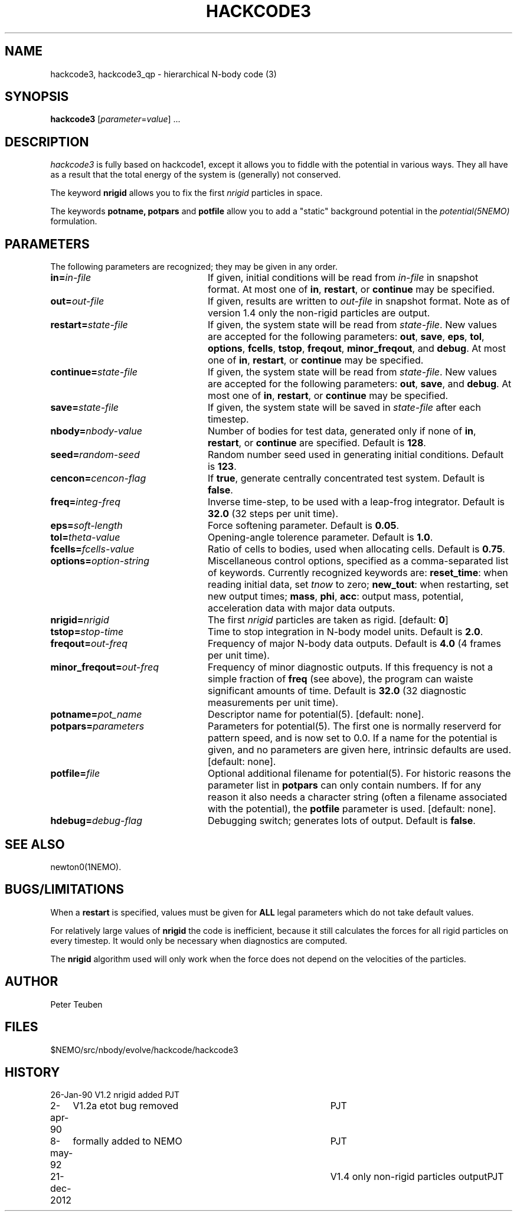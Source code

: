 .TH HACKCODE3 1NEMO "21 December 2012"
.SH NAME
hackcode3, hackcode3_qp \- hierarchical N-body code (3)
.SH SYNOPSIS
\fBhackcode3\fP [\fIparameter\fP=\fIvalue\fP] .\|.\|.
.SH DESCRIPTION
\fIhackcode3\fP is fully based on hackcode1, except it allows you to
fiddle with the potential in various ways. They all have as a result that
the total energy of the system is (generally) not conserved.
.PP
The keyword \fBnrigid\fP allows you to fix the first \fInrigid\fP
particles in space.
.PP
The keywords \fBpotname, potpars\fP and \fBpotfile\fP allow you to add
a "static" background potential in the \fIpotential(5NEMO)\fP formulation.
.SH PARAMETERS
The following parameters are recognized; they may be given in any order.
.TP 24
\fBin=\fP\fIin-file\fP
If given, initial conditions will be read from \fIin-file\fP in
snapshot format.
At most one of \fBin\fP, \fBrestart\fP, or \fBcontinue\fP may be specified.
.TP
\fBout=\fP\fIout-file\fP
If given, results are written to \fIout-file\fP in snapshot format. Note
as of version 1.4 only the non-rigid particles are output.
.TP
\fBrestart=\fP\fIstate-file\fP
If given, the system state will be read from \fIstate-file\fP.
New values are accepted for the following parameters:
\fBout\fP, \fBsave\fP, \fBeps\fP, \fBtol\fP, \fBoptions\fP,
\fBfcells\fP, \fBtstop\fP, \fBfreqout\fP, \fBminor_freqout\fP,
and \fBdebug\fP.
At most one of \fBin\fP, \fBrestart\fP, or \fBcontinue\fP may be specified.
.TP
\fBcontinue=\fP\fIstate-file\fP
If given, the system state will be read from \fIstate-file\fP.
New values are accepted for the following parameters:
\fBout\fP, \fBsave\fP, and \fBdebug\fP.
At most one of \fBin\fP, \fBrestart\fP, or \fBcontinue\fP may be specified.
.TP
\fBsave=\fP\fIstate-file\fP
If given, the system state will be saved in \fIstate-file\fP after each
timestep.
.TP
\fBnbody=\fP\fInbody-value\fP
Number of bodies for test data, generated only if none of
\fBin\fP, \fBrestart\fP, or \fBcontinue\fP are specified.
Default is \fB128\fP.
.TP
\fBseed=\fP\fIrandom-seed\fP
Random number seed used in generating initial conditions.
Default is \fB123\fP.
.TP
\fBcencon=\fP\fIcencon-flag\fP
If \fBtrue\fP, generate centrally concentrated test system.
Default is \fBfalse\fP.
.TP
\fBfreq=\fP\fIinteg-freq\fP
Inverse time-step, to be used with a leap-frog integrator.
Default is \fB32.0\fP (32 steps per unit time).
.TP
\fBeps=\fP\fIsoft-length\fP
Force softening parameter.
Default is \fB0.05\fP.
.TP
\fBtol=\fP\fItheta-value\fP
Opening-angle tolerence parameter.
Default is \fB1.0\fP.
.TP
\fBfcells=\fP\fIfcells-value\fP
Ratio of cells to bodies, used when allocating cells.
Default is \fB0.75\fP.
.TP
\fBoptions=\fP\fIoption-string\fP
Miscellaneous control options, specified as a comma-separated list
of keywords.
Currently recognized keywords are:
\fBreset_time\fP: when reading initial data, set \fItnow\fP to zero;
\fBnew_tout\fP: when restarting, set new output times;
\fBmass\fP, \fBphi\fP, \fBacc\fP: output mass, potential,
acceleration data with major data outputs.
.TP
\fBnrigid=\fP\fInrigid\fP
The first \fInrigid\fP particles are taken as rigid. [default: \fB0\fP]
.TP
\fBtstop=\fP\fIstop-time\fP
Time to stop integration in N-body model units.
Default is \fB2.0\fP.
.TP
\fBfreqout=\fP\fIout-freq\fP
Frequency of major N-body data outputs.
Default is \fB4.0\fP (4 frames per unit time).
.TP
\fBminor_freqout=\fP\fIout-freq\fP
Frequency of minor diagnostic outputs.
If this frequency is not a simple fraction of \fBfreq\fP (see above),
the program can waiste significant amounts of time.
Default is \fB32.0\fP (32 diagnostic measurements per unit time).
.TP
\fBpotname=\fP\fIpot_name\fI
Descriptor name for potential(5). [default: none].
.TP
\fBpotpars=\fP\fIparameters\fP
Parameters for potential(5). The first one is normally reserverd for 
pattern speed, and is now set to 0.0.
If a name for the potential is given, and no parameters
are given here, intrinsic defaults are used. [default: none].
.TP
\fBpotfile=\fP\fIfile\fP
Optional additional filename for potential(5). For historic reasons the 
parameter list in \fBpotpars\fP can only contain numbers. If for any
reason it also needs a character string (often a filename associated
with the potential), the \fBpotfile\fP parameter is used.
[default: none].
.TP
\fBhdebug=\fP\fIdebug-flag\fP
Debugging switch; generates lots of output.
Default is \fBfalse\fP.

.SH SEE ALSO
newton0(1NEMO).

.SH BUGS/LIMITATIONS
When a \fBrestart\fP is specified, values must be given for \fBALL\fP
legal parameters which do not take default values.
.PP
For relatively large values of \fBnrigid\fP the code is inefficient,
because it still calculates the forces for all rigid particles on
every timestep. It would only be necessary when diagnostics
are computed.
.PP
The \fBnrigid\fP algorithm used will only work when the force does
not depend on the velocities of the particles.
.SH AUTHOR
Peter Teuben
.SH FILES
$NEMO/src/nbody/evolve/hackcode/hackcode3
.SH HISTORY
.nf
.ta +1i +4i
26-Jan-90	V1.2  nrigid added	PJT
2-apr-90	V1.2a etot bug removed	PJT
8-may-92	formally added to NEMO	PJT
21-dec-2012	V1.4 only non-rigid particles output	PJT
.fi
